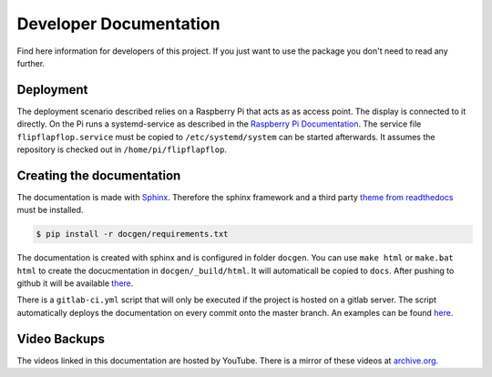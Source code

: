 Developer Documentation
=======================

Find here information for developers of this project. If you just want
to use the package you don't need to read any further.

Deployment
----------

The deployment scenario described relies on a Raspberry Pi that acts as as access point.
The display is connected to it directly. On the Pi runs a systemd-service as described
in the `Raspberry Pi Documentation <https://www.raspberrypi.org/documentation/linux/usage/systemd.md>`_.
The service file ``flipflapflop.service`` must be copied to ``/etc/systemd/system`` can be
started afterwards. It assumes the repository is checked out in ``/home/pi/flipflapflop``.


Creating the documentation
--------------------------

The documentation is made with `Sphinx <http://www.sphinx-doc.org/>`_. 
Therefore the sphinx framework and a third party 
`theme from readthedocs <https://sphinx-rtd-theme.readthedocs.io>`_ 
must be installed.

.. code-block:: bash

   $ pip install -r docgen/requirements.txt

The documentation is created with sphinx and is configured in folder ``docgen``. 
You can use ``make html`` or ``make.bat html`` to create the docucmentation
in ``docgen/_build/html``. It will automaticall be copied to ``docs``.
After pushing to github it will be available 
`there <https://tbs1-bo.github.io/flipflapflop/>`_.

There is a ``gitlab-ci.yml`` script that will only be executed if the project is 
hosted on a gitlab server. The script automatically deploys the documentation
on every commit onto the master branch. An examples can be found 
`here <https://tbs1-bo.gitlab.io/flipflapflop/>`_.

Video Backups
-------------

The videos linked in this documentation are hosted by YouTube. There is a 
mirror of these videos at 
`archive.org <https://archive.org/details/FlipFlapFlop>`_.
